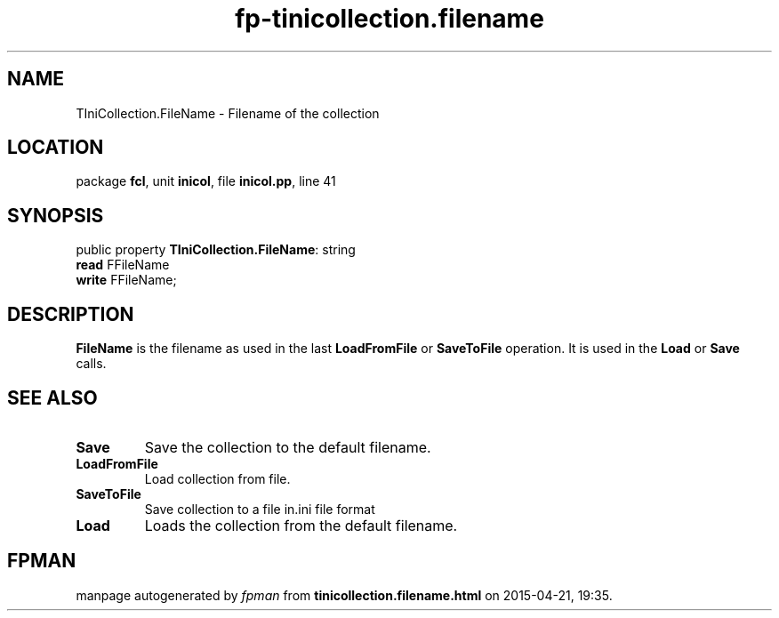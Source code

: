.\" file autogenerated by fpman
.TH "fp-tinicollection.filename" 3 "2014-03-14" "fpman" "Free Pascal Programmer's Manual"
.SH NAME
TIniCollection.FileName - Filename of the collection
.SH LOCATION
package \fBfcl\fR, unit \fBinicol\fR, file \fBinicol.pp\fR, line 41
.SH SYNOPSIS
public property \fBTIniCollection.FileName\fR: string
  \fBread\fR FFileName
  \fBwrite\fR FFileName;
.SH DESCRIPTION
\fBFileName\fR is the filename as used in the last \fBLoadFromFile\fR or \fBSaveToFile\fR operation. It is used in the \fBLoad\fR or \fBSave\fR calls.


.SH SEE ALSO
.TP
.B Save
Save the collection to the default filename.
.TP
.B LoadFromFile
Load collection from file.
.TP
.B SaveToFile
Save collection to a file in.ini file format
.TP
.B Load
Loads the collection from the default filename.

.SH FPMAN
manpage autogenerated by \fIfpman\fR from \fBtinicollection.filename.html\fR on 2015-04-21, 19:35.

